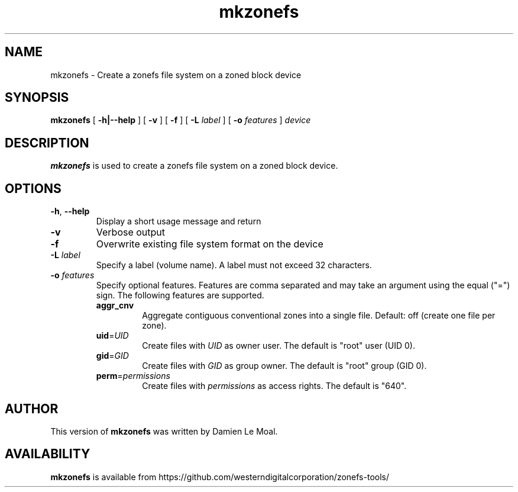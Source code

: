 .\"  Copyright (C) 2019, Western Digital Corporation or its affiliates.
.\"  Written by Damien Le Moal <damien.lemoal@wdc.com>
.\"
.TH mkzonefs 8
.SH NAME
mkzonefs \- Create a zonefs file system on a zoned block device

.SH SYNOPSIS
.B mkzonefs
[
.B \-h|\-\-help
]
[
.B \-v
]
[
.B \-f
]
[
.B \-L
.I label
]
[
.B \-o
.I features
]
.I device

.SH DESCRIPTION
.B mkzonefs
is used to create a zonefs file system on a zoned block device.

.SH OPTIONS
.TP
\fB\-h\fR, \fB\-\-help\fR
Display a short usage message and return

.TP
.BI \-v
Verbose output

.TP
.BI \-f
Overwrite existing file system format on the device

.TP
.BI \-L " label"
Specify a label (volume name). A label must not exceed 32 characters.

.TP
.BI \-o " features"
.RS
Specify optional features. Features are comma separated and may take an
argument using the equal ("=") sign. The following features are supported.
.TP
.BR aggr_cnv
Aggregate contiguous conventional zones into a single file.
Default: off (create one file per zone).
.TP
.BR uid =\fIUID\fR
Create files with \fIUID\fR as owner user. The default is "root" user (UID 0).
.TP
.BR gid =\fIGID\fR
Create files with \fIGID\fR as group owner. The default is "root" group (GID 0).
.TP
.BR perm =\fIpermissions\fR
Create files with \fIpermissions\fR as access rights. The default is "640".
.RE

.SH AUTHOR
This version of \fBmkzonefs\fR was written by Damien Le Moal.

.SH AVAILABILITY
.B mkzonefs
is available from https://github.com/westerndigitalcorporation/zonefs-tools/
